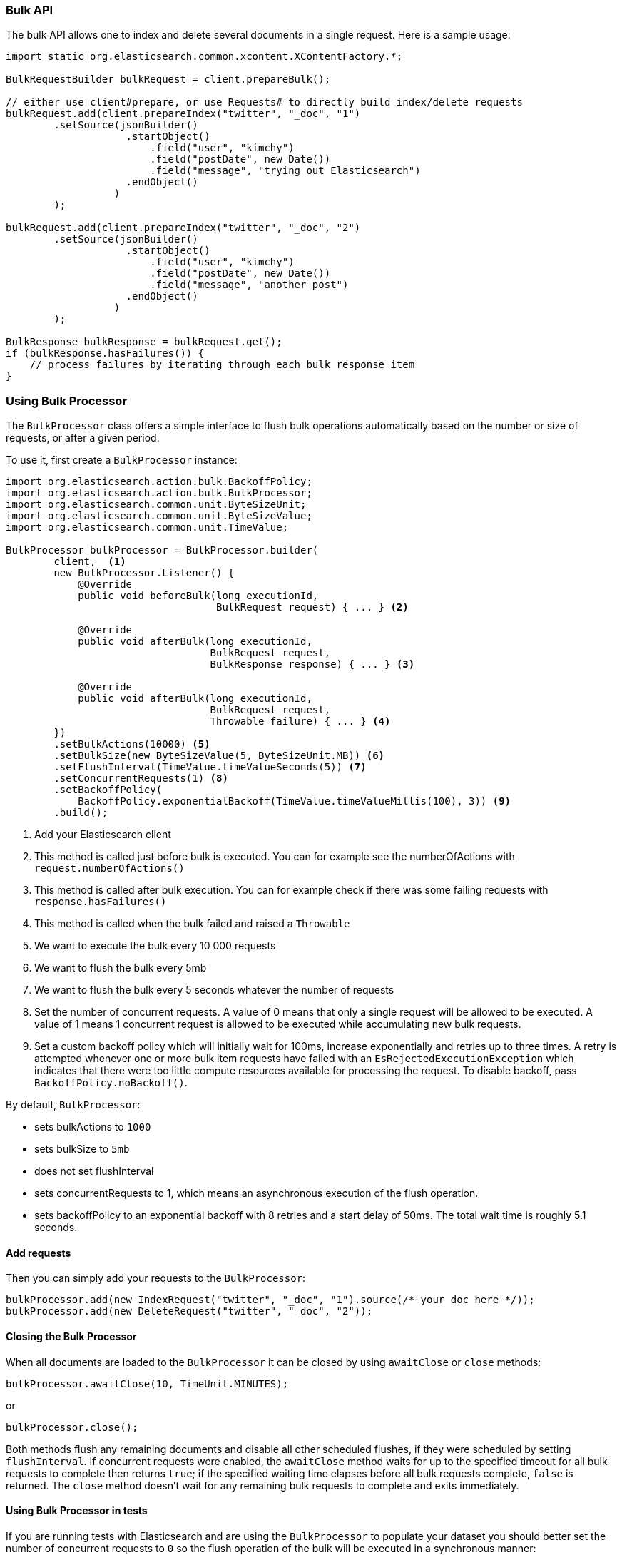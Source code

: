 [[java-docs-bulk]]
=== Bulk API

The bulk API allows one to index and delete several documents in a
single request. Here is a sample usage:

[source,java]
--------------------------------------------------
import static org.elasticsearch.common.xcontent.XContentFactory.*;

BulkRequestBuilder bulkRequest = client.prepareBulk();

// either use client#prepare, or use Requests# to directly build index/delete requests
bulkRequest.add(client.prepareIndex("twitter", "_doc", "1")
        .setSource(jsonBuilder()
                    .startObject()
                        .field("user", "kimchy")
                        .field("postDate", new Date())
                        .field("message", "trying out Elasticsearch")
                    .endObject()
                  )
        );

bulkRequest.add(client.prepareIndex("twitter", "_doc", "2")
        .setSource(jsonBuilder()
                    .startObject()
                        .field("user", "kimchy")
                        .field("postDate", new Date())
                        .field("message", "another post")
                    .endObject()
                  )
        );
        
BulkResponse bulkResponse = bulkRequest.get();
if (bulkResponse.hasFailures()) {
    // process failures by iterating through each bulk response item
}
--------------------------------------------------

[[java-docs-bulk-processor]]
=== Using Bulk Processor

The `BulkProcessor` class offers a simple interface to flush bulk operations automatically based on the number or size
of requests, or after a given period.

To use it, first create a `BulkProcessor` instance:

[source,java]
--------------------------------------------------
import org.elasticsearch.action.bulk.BackoffPolicy;
import org.elasticsearch.action.bulk.BulkProcessor;
import org.elasticsearch.common.unit.ByteSizeUnit;
import org.elasticsearch.common.unit.ByteSizeValue;
import org.elasticsearch.common.unit.TimeValue;

BulkProcessor bulkProcessor = BulkProcessor.builder(
        client,  <1>
        new BulkProcessor.Listener() {
            @Override
            public void beforeBulk(long executionId,
                                   BulkRequest request) { ... } <2>

            @Override
            public void afterBulk(long executionId,
                                  BulkRequest request,
                                  BulkResponse response) { ... } <3>

            @Override
            public void afterBulk(long executionId,
                                  BulkRequest request,
                                  Throwable failure) { ... } <4>
        })
        .setBulkActions(10000) <5>
        .setBulkSize(new ByteSizeValue(5, ByteSizeUnit.MB)) <6>
        .setFlushInterval(TimeValue.timeValueSeconds(5)) <7>
        .setConcurrentRequests(1) <8>
        .setBackoffPolicy(
            BackoffPolicy.exponentialBackoff(TimeValue.timeValueMillis(100), 3)) <9>
        .build();
--------------------------------------------------
<1> Add your Elasticsearch client
<2> This method is called just before bulk is executed. You can for example see the numberOfActions with
    `request.numberOfActions()`
<3> This method is called after bulk execution. You can for example check if there was some failing requests
    with `response.hasFailures()`
<4> This method is called when the bulk failed and raised a `Throwable`
<5> We want to execute the bulk every 10 000 requests
<6> We want to flush the bulk every 5mb
<7> We want to flush the bulk every 5 seconds whatever the number of requests
<8> Set the number of concurrent requests. A value of 0 means that only a single request will be allowed to be
    executed. A value of 1 means 1 concurrent request is allowed to be executed while accumulating new bulk requests.
<9> Set a custom backoff policy which will initially wait for 100ms, increase exponentially and retries up to three
    times. A retry is attempted whenever one or more bulk item requests have failed with an `EsRejectedExecutionException`
    which indicates that there were too little compute resources available for processing the request. To disable backoff,
    pass `BackoffPolicy.noBackoff()`.

By default, `BulkProcessor`:

* sets bulkActions to `1000`
* sets bulkSize to `5mb`
* does not set flushInterval
* sets concurrentRequests to 1, which means an asynchronous execution of the flush operation.
* sets backoffPolicy to an exponential backoff with 8 retries and a start delay of 50ms. The total wait time is roughly 5.1 seconds.

[[java-docs-bulk-processor-requests]]
==== Add requests

Then you can simply add your requests to the `BulkProcessor`:

[source,java]
--------------------------------------------------
bulkProcessor.add(new IndexRequest("twitter", "_doc", "1").source(/* your doc here */));
bulkProcessor.add(new DeleteRequest("twitter", "_doc", "2"));
--------------------------------------------------

[[java-docs-bulk-processor-close]]
==== Closing the Bulk Processor

When all documents are loaded to the `BulkProcessor` it can be closed by using `awaitClose` or `close` methods:

[source,java]
--------------------------------------------------
bulkProcessor.awaitClose(10, TimeUnit.MINUTES);
--------------------------------------------------

or

[source,java]
--------------------------------------------------
bulkProcessor.close();
--------------------------------------------------

Both methods flush any remaining documents and disable all other scheduled flushes, if they were scheduled by setting
`flushInterval`. If concurrent requests were enabled, the `awaitClose` method waits for up to the specified timeout for
all bulk requests to complete then returns `true`; if the specified waiting time elapses before all bulk requests complete,
`false` is returned. The `close` method doesn't wait for any remaining bulk requests to complete and exits immediately.

[[java-docs-bulk-processor-tests]]
==== Using Bulk Processor in tests

If you are running tests with Elasticsearch and are using the `BulkProcessor` to populate your dataset
you should better set the number of concurrent requests to `0` so the flush operation of the bulk will be executed
in a synchronous manner:

[source,java]
--------------------------------------------------
BulkProcessor bulkProcessor = BulkProcessor.builder(client, new BulkProcessor.Listener() { /* Listener methods */ })
        .setBulkActions(10000)
        .setConcurrentRequests(0)
        .build();

// Add your requests
bulkProcessor.add(/* Your requests */);

// Flush any remaining requests
bulkProcessor.flush();

// Or close the bulkProcessor if you don't need it anymore
bulkProcessor.close();

// Refresh your indices
client.admin().indices().prepareRefresh().get();

// Now you can start searching!
client.prepareSearch().get();
--------------------------------------------------


[[java-docs-bulk-global-parameters]]
==== Global Parameters

Global parameters can be specified on the BulkRequest as well as BulkProcessor, similar to the REST API. These global
 parameters serve as defaults and can be overridden by local parameters specified on each sub request. Some parameters
 have to be set before any sub request is added - index, type - and you have to specify them during  BulkRequest or
 BulkProcessor creation. Some are optional - pipeline, routing - and can be specified at any point before the bulk is sent.

["source","java",subs="attributes,callouts,macros"]
--------------------------------------------------
include-tagged::{hlrc-tests}/BulkProcessorIT.java[bulk-processor-mix-parameters]
--------------------------------------------------
<1> global parameters from the BulkRequest will be applied on a sub request
<2> local pipeline parameter on a sub request will override global parameters from BulkRequest


["source","java",subs="attributes,callouts,macros"]
--------------------------------------------------
include-tagged::{hlrc-tests}/BulkRequestWithGlobalParametersIT.java[bulk-request-mix-pipeline]
--------------------------------------------------
<1> local pipeline parameter on a sub request will override global pipeline from the BulkRequest
<2> global parameter from the BulkRequest will be applied on a sub request
